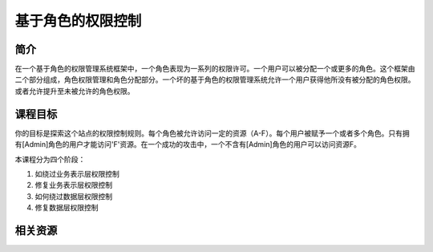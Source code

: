 .. -*- codings: utf-8 -*-

.. _role_based_control:

基于角色的权限控制
===================

.. _rbc_concept:

简介
-----

在一个基于角色的权限管理系统框架中，一个角色表现为一系列的权限许可。一个用户可以被分配一个或更多的角色。这个框架由二个部分组成，角色权限管理和角色分配部分。一个坏的基于角色的权限管理系统允许一个用户获得他所没有被分配的角色权限。或者允许提升至未被允许的角色权限。

.. _rbc_goal:

课程目标
---------

你的目标是探索这个站点的权限控制规则。每个角色被允许访问一定的资源（A-F）。每个用户被赋予一个或者多个角色。只有拥有[Admin]角色的用户才能访问'F'资源。在一个成功的攻击中，一个不含有[Admin]角色的用户可以访问资源F。

本课程分为四个阶段：

1. 如绕过业务表示层权限控制
2. 修复业务表示层权限控制
3. 如何绕过数据层权限控制
4. 修复数据层权限控制

.. _rbc_resource:

相关资源
---------

.. TODO: 修复链接

